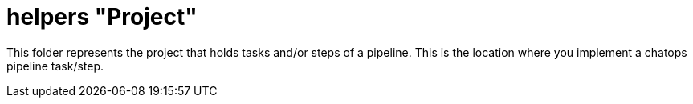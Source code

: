 = helpers "Project"

This folder represents the project that holds tasks and/or steps of a pipeline. This is the location where you implement a chatops pipeline task/step.
